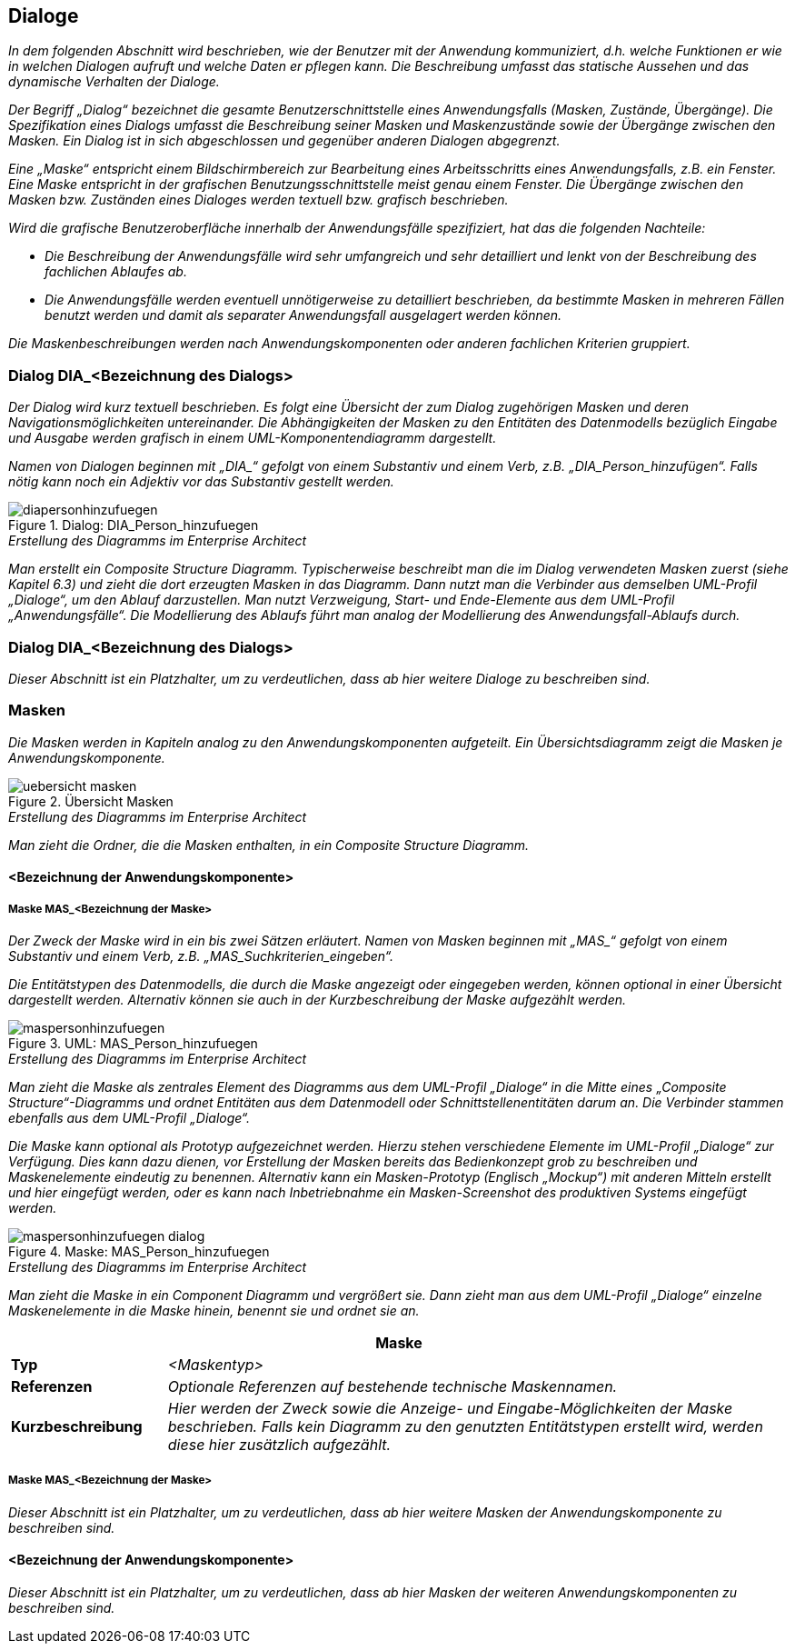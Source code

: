 [[dialoge]]
== Dialoge

_In dem folgenden Abschnitt wird beschrieben, wie der Benutzer mit der Anwendung kommuniziert, d.h. welche Funktionen er wie in welchen Dialogen aufruft und welche Daten er pflegen kann.
Die Beschreibung umfasst das statische Aussehen und das dynamische Verhalten der Dialoge._

_Der Begriff „Dialog“ bezeichnet die gesamte Benutzerschnittstelle eines Anwendungsfalls (Masken, Zustände, Übergänge).
Die Spezifikation eines Dialogs umfasst die Beschreibung seiner Masken und Maskenzustände sowie der Übergänge zwischen den Masken.
Ein Dialog ist in sich abgeschlossen und gegenüber anderen Dialogen abgegrenzt._

_Eine „Maske“ entspricht einem Bildschirmbereich zur Bearbeitung eines Arbeitsschritts eines Anwendungsfalls, z.B. ein Fenster.
Eine Maske entspricht in der grafischen Benutzungsschnittstelle meist genau einem Fenster.
Die Übergänge zwischen den Masken bzw. Zuständen eines Dialoges werden textuell bzw. grafisch beschrieben._

_Wird die grafische Benutzeroberfläche innerhalb der Anwendungsfälle spezifiziert, hat das die folgenden Nachteile:_

* _Die Beschreibung der Anwendungsfälle wird sehr umfangreich und sehr detailliert und lenkt von der Beschreibung des fachlichen Ablaufes ab._
* _Die Anwendungsfälle werden eventuell unnötigerweise zu detailliert beschrieben, da bestimmte Masken in mehreren Fällen benutzt werden und damit als separater Anwendungsfall ausgelagert werden können._

_Die Maskenbeschreibungen werden nach Anwendungskomponenten oder anderen fachlichen Kriterien gruppiert._

[[dialog-diabezeichnung-dialogs]]
=== Dialog DIA_<Bezeichnung des Dialogs>

_Der Dialog wird kurz textuell beschrieben.
Es folgt eine Übersicht der zum Dialog zugehörigen Masken und deren Navigationsmöglichkeiten untereinander.
Die Abhängigkeiten der Masken zu den Entitäten des Datenmodells bezüglich Eingabe und Ausgabe werden grafisch in einem UML-Komponentendiagramm dargestellt._

_Namen von Dialogen beginnen mit +„DIA_“+ gefolgt von einem Substantiv und einem Verb, z.B. „DIA_Person_hinzufügen“.
Falls nötig kann noch ein Adjektiv vor das Substantiv gestellt werden._

[[dia-person-hinzufuegen]]
.Dialog: DIA_Person_hinzufuegen
image::vorlage-systemspezifikation/diapersonhinzufuegen.png[]

._Erstellung des Diagramms im Enterprise Architect_
****
_Man erstellt ein Composite Structure Diagramm.
Typischerweise beschreibt man die im Dialog verwendeten Masken zuerst (siehe Kapitel 6.3) und zieht die dort erzeugten Masken in das Diagramm.
Dann nutzt man die Verbinder aus demselben UML-Profil „Dialoge“, um den Ablauf darzustellen.
Man nutzt Verzweigung, Start- und Ende-Elemente aus dem UML-Profil „Anwendungsfälle“.
Die Modellierung des Ablaufs führt man analog der Modellierung des Anwendungsfall-Ablaufs durch._
****

[[dialog-diabezeichnung-dialogs-2]]
=== Dialog DIA_<Bezeichnung des Dialogs>

_Dieser Abschnitt ist ein Platzhalter, um zu verdeutlichen, dass ab hier weitere Dialoge zu beschreiben sind._

[[masken]]
=== Masken

_Die Masken werden in Kapiteln analog zu den Anwendungskomponenten aufgeteilt.
Ein Übersichtsdiagramm zeigt die Masken je Anwendungskomponente._

[[uebersicht-masken]]
.Übersicht Masken
image::vorlage-systemspezifikation/uebersicht-masken.png[]

._Erstellung des Diagramms im Enterprise Architect_
****
_Man zieht die Ordner, die die Masken enthalten, in ein Composite Structure Diagramm._
****

[[bezeichnung-anwendungskomponente]]
==== <Bezeichnung der Anwendungskomponente>

[[maske-masbezeichnung-maske]]
===== Maske MAS_<Bezeichnung der Maske>

_Der Zweck der Maske wird in ein bis zwei Sätzen erläutert.
Namen von Masken beginnen mit +„MAS_“+ gefolgt von einem Substantiv und einem Verb, z.B. +„MAS_Suchkriterien_eingeben“+._

_Die Entitätstypen des Datenmodells, die durch die Maske angezeigt oder eingegeben werden, können optional in einer Übersicht dargestellt werden.
Alternativ können sie auch in der Kurzbeschreibung der Maske aufgezählt werden._

[[mas-person-hinzufuegen]]
.UML: MAS_Person_hinzufuegen
image::vorlage-systemspezifikation/maspersonhinzufuegen.png[]

._Erstellung des Diagramms im Enterprise Architect_
****
_Man zieht die Maske als zentrales Element des Diagramms aus dem UML-Profil „Dialoge“ in die Mitte eines „Composite Structure“-Diagramms und ordnet Entitäten aus dem Datenmodell oder Schnittstellenentitäten darum an.
Die Verbinder stammen ebenfalls aus dem UML-Profil „Dialoge“._
****

_Die Maske kann optional als Prototyp aufgezeichnet werden.
Hierzu stehen verschiedene Elemente im UML-Profil „Dialoge“ zur Verfügung.
Dies kann dazu dienen, vor Erstellung der Masken bereits das Bedienkonzept grob zu beschreiben und Maskenelemente eindeutig zu benennen.
Alternativ kann ein Masken-Prototyp (Englisch „Mockup“) mit anderen Mitteln erstellt und hier eingefügt werden, oder es kann nach Inbetriebnahme ein Masken-Screenshot des produktiven Systems eingefügt werden._

[[mas-person-hinzufuegen-maske]]
.Maske: MAS_Person_hinzufuegen
image::vorlage-systemspezifikation/maspersonhinzufuegen-dialog.png[]

._Erstellung des Diagramms im Enterprise Architect_
****
_Man zieht die Maske in ein Component Diagramm und vergrößert sie.
Dann zieht man aus dem UML-Profil „Dialoge“ einzelne Maskenelemente in die Maske hinein, benennt sie und ordnet sie an._
****

[[table-masken]]
[cols="1,4",options="header"]
|====
2+|Maske
|*Typ*  |_<Maskentyp>_
|*Referenzen*|_Optionale Referenzen auf bestehende technische Maskennamen._
|*Kurzbeschreibung* |_Hier werden der Zweck sowie die Anzeige- und Eingabe-Möglichkeiten der Maske beschrieben.
Falls kein Diagramm zu den genutzten Entitätstypen erstellt wird, werden diese hier zusätzlich aufgezählt._
|====

[[maske-masbezeichnung-maske-2]]
===== Maske MAS_<Bezeichnung der Maske>

_Dieser Abschnitt ist ein Platzhalter, um zu verdeutlichen, dass ab hier weitere Masken der Anwendungskomponente zu beschreiben sind._

[[bezeichnung-anwendungskomponente-2]]
==== <Bezeichnung der Anwendungskomponente>

_Dieser Abschnitt ist ein Platzhalter, um zu verdeutlichen, dass ab hier Masken der weiteren Anwendungskomponenten zu beschreiben sind._
